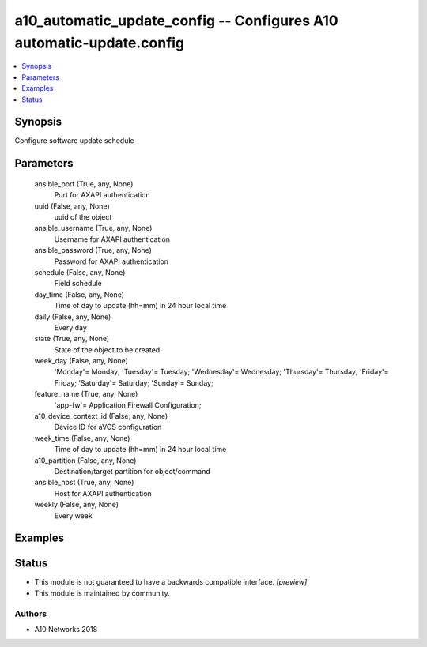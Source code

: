 .. _a10_automatic_update_config_module:


a10_automatic_update_config -- Configures A10 automatic-update.config
=====================================================================

.. contents::
   :local:
   :depth: 1


Synopsis
--------

Configure software update schedule






Parameters
----------

  ansible_port (True, any, None)
    Port for AXAPI authentication


  uuid (False, any, None)
    uuid of the object


  ansible_username (True, any, None)
    Username for AXAPI authentication


  ansible_password (True, any, None)
    Password for AXAPI authentication


  schedule (False, any, None)
    Field schedule


  day_time (False, any, None)
    Time of day to update (hh=mm) in 24 hour local time


  daily (False, any, None)
    Every day


  state (True, any, None)
    State of the object to be created.


  week_day (False, any, None)
    'Monday'= Monday; 'Tuesday'= Tuesday; 'Wednesday'= Wednesday; 'Thursday'= Thursday; 'Friday'= Friday; 'Saturday'= Saturday; 'Sunday'= Sunday;


  feature_name (True, any, None)
    'app-fw'= Application Firewall Configuration;


  a10_device_context_id (False, any, None)
    Device ID for aVCS configuration


  week_time (False, any, None)
    Time of day to update (hh=mm) in 24 hour local time


  a10_partition (False, any, None)
    Destination/target partition for object/command


  ansible_host (True, any, None)
    Host for AXAPI authentication


  weekly (False, any, None)
    Every week









Examples
--------

.. code-block:: yaml+jinja

    





Status
------




- This module is not guaranteed to have a backwards compatible interface. *[preview]*


- This module is maintained by community.



Authors
~~~~~~~

- A10 Networks 2018


